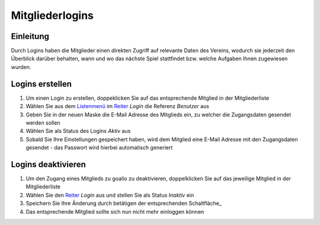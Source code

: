 Mitgliederlogins
====================

Einleitung
----------

Durch Logins haben die Mitglieder einen direkten Zugriff auf relevante Daten des Vereins, wodurch sie jederzeit den Überblick darüber behalten, wann und wo das nächste Spiel stattfindet bzw. welche Aufgaben Ihnen zugewiesen wurden.

Logins erstellen
----------------

1. Um einen Login zu erstellen, doppeklicken Sie auf das entsprechende Mitglied in der Mitgliederliste

2. Wählen Sie aus dem Listenmenü_ im Reiter_ *Login* die Referenz *Benutzer* aus

3. Geben Sie in der neuen Maske die E-Mail Adresse des Mitglieds ein, zu welcher die Zugangsdaten gesendet werden sollen

4. Wählen Sie als Status des Logins *Aktiv* aus

5. Sobald Sie Ihre Einstellungen gespeichert haben, wird dem Mitglied eine E-Mail Adresse mit den Zugangsdaten gesendet - das Passwort wird hierbei automatisch generiert


Logins deaktivieren
-------------------

1. Um den Zugang eines Mitglieds zu goalio zu deaktivieren, doppelklicken Sie auf das jeweilige Mitglied in der Mitgliederliste

2. Wählen Sie den Reiter_ *Login* aus und stellen Sie als Status *Inaktiv* ein

3. Speichern Sie Ihre Änderung durch betätigen der entsprechenden Schaltfläche_

4. Das entsprechende Mitglied sollte sich nun nicht mehr einloggen können


.. _Reiter: /de/latest/erste-schritte/benutzeroberflaeche.html#reiter
.. _Listenmenü: /de/latest/erste-schritte/benutzeroberflaeche.html#auswahl-menus
